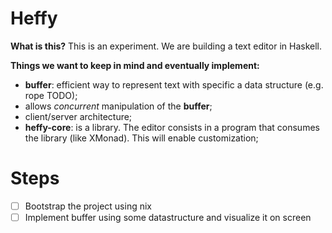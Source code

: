 * Heffy
*What is this?*
This is an experiment. We are building a text editor in Haskell.

*Things we want to keep in mind and eventually implement:*
- *buffer*: efficient way to represent text with specific a data structure (e.g. rope TODO);
- allows /concurrent/ manipulation of the *buffer*;
- client/server architecture;
- *heffy-core*: is a library. The editor consists in a program that consumes the library (like XMonad). This will enable customization;

* Steps
- [ ] Bootstrap the project using nix
- [ ] Implement buffer using some datastructure and visualize it on screen

